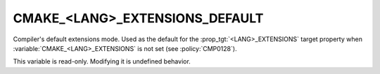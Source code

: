 CMAKE_<LANG>_EXTENSIONS_DEFAULT
-------------------------------

.. versionadded:: 3.22

Compiler's default extensions mode. Used as the default for the
:prop_tgt:`<LANG>_EXTENSIONS` target property when
:variable:`CMAKE_<LANG>_EXTENSIONS` is not set (see :policy:`CMP0128`).

This variable is read-only.  Modifying it is undefined behavior.
